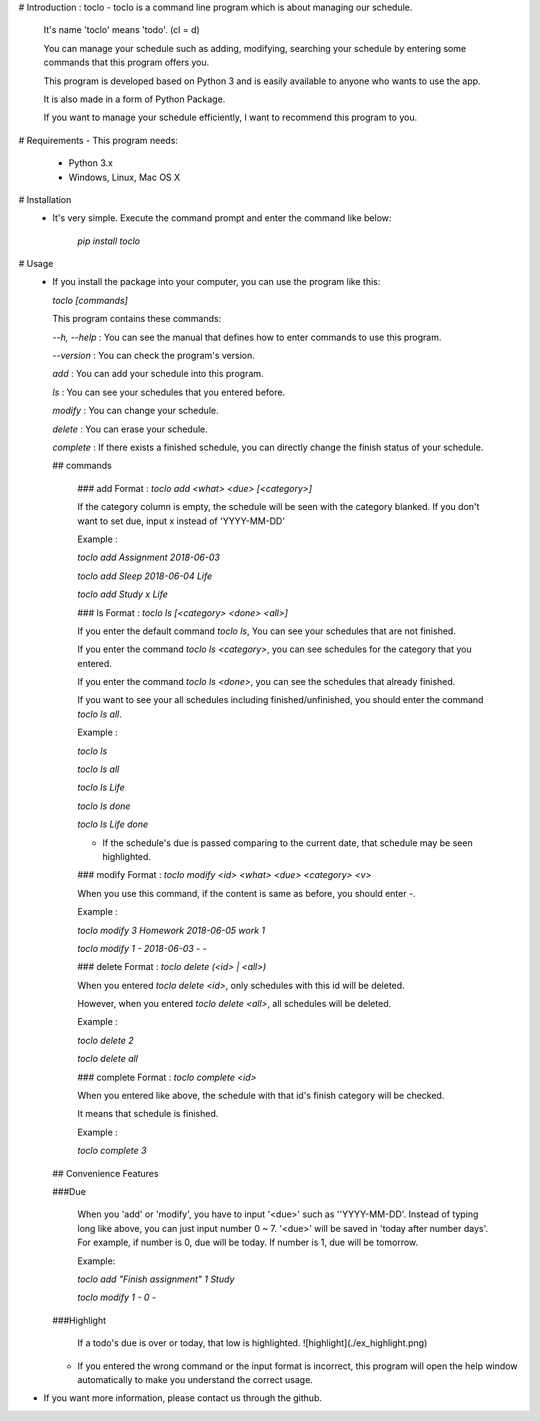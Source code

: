 # Introduction : toclo
- toclo is a command line program which is about managing our schedule.

  It's name 'toclo' means 'todo'. (cl = d)

  You can manage your schedule such as adding, modifying, searching your schedule by entering some commands that this program offers you.

  This program is developed based on Python 3 and is easily available to anyone
  who wants to use the app.

  It is also made in a form of Python Package.

  If you want to manage your schedule efficiently, I want to recommend this program to you.

# Requirements
- This program needs:
  - Python 3.x
  - Windows, Linux, Mac OS X

# Installation
  - It's very simple. Execute the command prompt and enter the command like below:

     `pip install toclo`

# Usage
  - If you install the package into your computer, you can use the program like this:

    `toclo [commands]`

    This program contains these commands:

    `--h, --help` : You can see the manual that defines how to enter commands to use this program.

    `--version` : You can check the program's version.

    `add` : You can add your schedule into this program.

    `ls` : You can see your schedules that you entered before.

    `modify` : You can change your schedule.

    `delete` : You can erase your schedule.

    `complete` : If there exists a finished schedule, you can directly change the finish status of your schedule.

    ## commands

      ### add
      Format : `toclo add <what> <due> [<category>]`

      If the category column is empty, the schedule will be seen with the category blanked.
      If you don't want to set due, input x instead of 'YYYY-MM-DD'

      Example :

      `toclo add Assignment 2018-06-03`

      `toclo add Sleep 2018-06-04 Life`

      `toclo add Study x Life`

      ### ls
      Format : `toclo ls [<category> <done> <all>]`

      If you enter the default command `toclo ls`, You can see your schedules that are not finished.

      If you enter the command `toclo ls <category>`, you can see schedules for the category that you entered.

      If you enter the command `toclo ls <done>`, you can see the schedules that already finished.

      If you want to see your all schedules including finished/unfinished, you should enter the command `toclo ls all`.

      Example :

      `toclo ls`

      `toclo ls all`

      `toclo ls Life`

      `toclo ls done`

      `toclo ls Life done`

      * If the schedule's due is passed comparing to the current date, that schedule may be seen highlighted.

      ### modify
      Format : `toclo modify <id> <what> <due> <category> <v>`

      When you use this command, if the content is same as before, you should enter `-`.

      Example :

      `toclo modify 3 Homework 2018-06-05 work 1`

      `toclo modify 1 - 2018-06-03 - -`

      ### delete
      Format : `toclo delete (<id> | <all>)`

      When you entered `toclo delete <id>`, only schedules with this id will be deleted.

      However, when you entered `toclo delete <all>`, all schedules will be deleted.

      Example :

      `toclo delete 2`

      `toclo delete all`

      ### complete
      Format : `toclo complete <id>`

      When you entered like above, the schedule with that id's finish category will be checked.

      It means that schedule is finished.

      Example :

      `toclo complete 3`

    ## Convenience Features

    ###Due

      When you 'add' or 'modify', you have to input '<due>' such as ''YYYY-MM-DD'.
      Instead of typing long like above, you can just input number 0 ~ 7.
      '<due>' will be saved in 'today after number days'.
      For example, if number is 0, due will be today. If number is 1, due will be tomorrow.

      Example:

      `toclo add "Finish assignment" 1 Study`

      `toclo modify 1 - 0 -`

    ###Highlight

      If a todo's due is over or today, that low is highlighted.
      ![highlight](./ex_highlight.png)

    * If you entered the wrong command or the input format is incorrect, this program will open the help window automatically to make you understand the correct usage.

- If you want more information, please contact us through the github.


